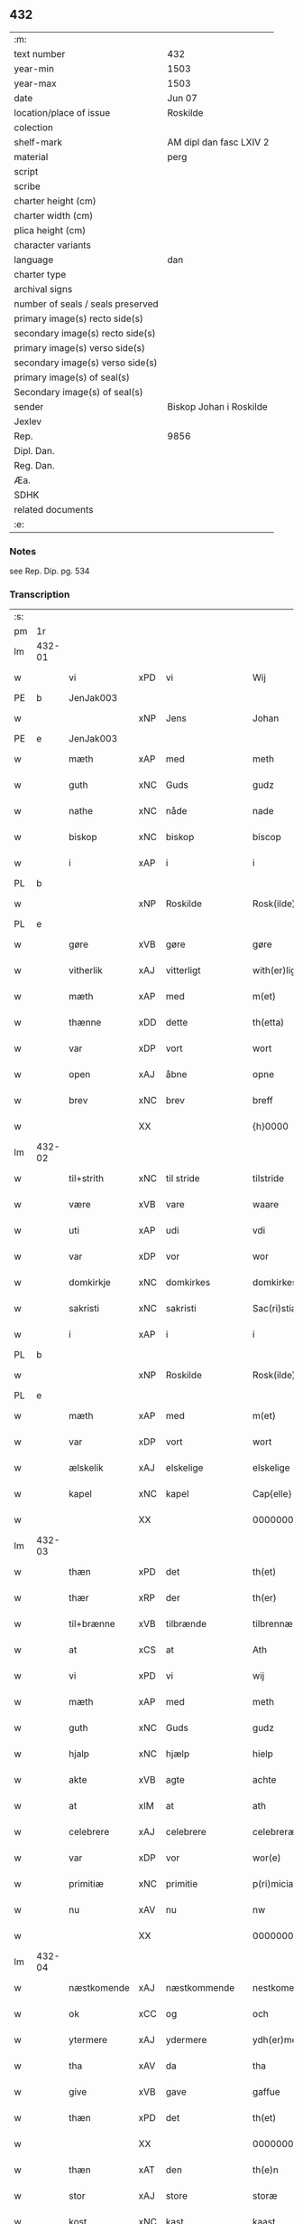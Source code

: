 ** 432

| :m:                               |                         |
| text number                       | 432                     |
| year-min                          | 1503                    |
| year-max                          | 1503                    |
| date                              | Jun 07                  |
| location/place of issue           | Roskilde                |
| colection                         |                         |
| shelf-mark                        | AM dipl dan fasc LXIV 2 |
| material                          | perg                    |
| script                            |                         |
| scribe                            |                         |
| charter height (cm)               |                         |
| charter width (cm)                |                         |
| plica height (cm)                 |                         |
| character variants                |                         |
| language                          | dan                     |
| charter type                      |                         |
| archival signs                    |                         |
| number of seals / seals preserved |                         |
| primary image(s) recto side(s)    |                         |
| secondary image(s) recto side(s)  |                         |
| primary image(s) verso side(s)    |                         |
| secondary image(s) verso side(s)  |                         |
| primary image(s) of seal(s)       |                         |
| Secondary image(s) of seal(s)     |                         |
| sender                            | Biskop Johan i Roskilde |
| Jexlev                            |                         |
| Rep.                              | 9856                    |
| Dipl. Dan.                        |                         |
| Reg. Dan.                         |                         |
| Æa.                               |                         |
| SDHK                              |                         |
| related documents                 |                         |
| :e:                               |                         |

*** Notes
see Rep. Dip. pg. 534


*** Transcription
| :s: |        |             |     |              |   |                                                 |                                                 |   |   |   |   |     |   |   |    |        |
| pm  |     1r |             |     |              |   |                                                 |                                                 |   |   |   |   |     |   |   |    |        |
| lm  | 432-01 |             |     |              |   |                                                 |                                                 |   |   |   |   |     |   |   |    |        |
| w   |        | vi          | xPD | vi           |   | Wij                                             | Wij                                             |   |   |   |   | dan |   |   |    | 432-01 |
| PE  |      b | JenJak003   |     |              |   |                                                 |                                                 |   |   |   |   |     |   |   |    |        |
| w   |        |             | xNP | Jens         |   | Johan                                           | Johan                                           |   |   |   |   | dan |   |   |    | 432-01 |
| PE  |      e | JenJak003   |     |              |   |                                                 |                                                 |   |   |   |   |     |   |   |    |        |
| w   |        | mæth        | xAP | med          |   | meth                                            | meth                                            |   |   |   |   | dan |   |   |    | 432-01 |
| w   |        | guth        | xNC | Guds         |   | gudz                                            | gudz                                            |   |   |   |   | dan |   |   |    | 432-01 |
| w   |        | nathe       | xNC | nåde         |   | nade                                            | nade                                            |   |   |   |   | dan |   |   |    | 432-01 |
| w   |        | biskop      | xNC | biskop       |   | biscop                                          | bıſcop                                          |   |   |   |   | dan |   |   |    | 432-01 |
| w   |        | i           | xAP | i            |   | i                                               | ı                                               |   |   |   |   | dan |   |   |    | 432-01 |
| PL  |      b |             |     |              |   |                                                 |                                                 |   |   |   |   |     |   |   |    |        |
| w   |        |             | xNP | Roskilde     |   | Rosk(ilde)                                      | Roſkꝭͤ                                           |   |   |   |   | dan |   |   |    | 432-01 |
| PL  |      e |             |     |              |   |                                                 |                                                 |   |   |   |   |     |   |   |    |        |
| w   |        | gøre        | xVB | gøre         |   | gøre                                            | gøꝛe                                            |   |   |   |   | dan |   |   |    | 432-01 |
| w   |        | vitherlik   | xAJ | vitterligt   |   | with(er)ligt                                    | withlıgt                                       |   |   |   |   | dan |   |   |    | 432-01 |
| w   |        | mæth        | xAP | med          |   | m(et)                                           | mꝫ                                              |   |   |   |   | dan |   |   |    | 432-01 |
| w   |        | thænne      | xDD | dette        |   | th(etta)                                        | thꝫᷓ                                             |   |   |   |   | dan |   |   |    | 432-01 |
| w   |        | var         | xDP | vort         |   | wort                                            | woꝛt                                            |   |   |   |   | dan |   |   |    | 432-01 |
| w   |        | open        | xAJ | åbne         |   | opne                                            | opne                                            |   |   |   |   | dan |   |   |    | 432-01 |
| w   |        | brev        | xNC | brev         |   | breff                                           | bꝛeff                                           |   |   |   |   | dan |   |   |    | 432-01 |
| w   |        |             | XX  |              |   | {h}0000                                         | {h}0000                                         |   |   |   |   | dan |   |   |    | 432-01 |
| lm  | 432-02 |             |     |              |   |                                                 |                                                 |   |   |   |   |     |   |   |    |        |
| w   |        | til+strith  | xNC | til stride    |   | tilstride                                       | tılſtride                                       |   |   |   |   | dan |   |   |    | 432-02 |
| w   |        | være        | xVB | vare         |   | waare                                           | waaꝛe                                           |   |   |   |   | dan |   |   |    | 432-02 |
| w   |        | uti         | xAP | udi          |   | vdi                                             | vdi                                             |   |   |   |   | dan |   |   |    | 432-02 |
| w   |        | var         | xDP | vor          |   | wor                                             | woꝛ                                             |   |   |   |   | dan |   |   |    | 432-02 |
| w   |        | domkirkje   | xNC | domkirkes    |   | domkirkes                                       | domkiꝛke                                       |   |   |   |   | dan |   |   |    | 432-02 |
| w   |        | sakristi    | xNC | sakristi     |   | Sac(ri)stia                                     | Sacſtia                                        |   |   |   |   | dan |   |   |    | 432-02 |
| w   |        | i           | xAP | i            |   | i                                               | ı                                               |   |   |   |   | dan |   |   |    | 432-02 |
| PL  |      b |             |     |              |   |                                                 |                                                 |   |   |   |   |     |   |   |    |        |
| w   |        |             | xNP | Roskilde     |   | Rosk(ilde)                                      | Roſkꝭͤ                                           |   |   |   |   | dan |   |   |    | 432-02 |
| PL  |      e |             |     |              |   |                                                 |                                                 |   |   |   |   |     |   |   |    |        |
| w   |        | mæth        | xAP | med          |   | m(et)                                           | mꝫ                                              |   |   |   |   | dan |   |   |    | 432-02 |
| w   |        | var         | xDP | vort         |   | wort                                            | woꝛt                                            |   |   |   |   | dan |   |   |    | 432-02 |
| w   |        | ælskelik    | xAJ | elskelige    |   | elskelige                                       | elſkelıge                                       |   |   |   |   | dan |   |   |    | 432-02 |
| w   |        | kapel       | xNC | kapel        |   | Cap{elle}                                       | Cap{elle}                                       |   |   |   |   | dan |   |   |    | 432-02 |
| w   |        |             | XX  |              |   | 00000000000000000                               | 00000000000000000                               |   |   |   |   | dan |   |   |    | 432-02 |
| lm  | 432-03 |             |     |              |   |                                                 |                                                 |   |   |   |   |     |   |   |    |        |
| w   |        | thæn        | xPD | det          |   | th(et)                                          | thꝫ                                             |   |   |   |   | dan |   |   |    | 432-03 |
| w   |        | thær        | xRP | der          |   | th(er)                                          | th                                             |   |   |   |   | dan |   |   |    | 432-03 |
| w   |        | til+brænne  | xVB | tilbrænde    |   | tilbrennæ                                       | tilbꝛennæ                                       |   |   |   |   | dan |   |   |    | 432-03 |
| w   |        | at          | xCS | at           |   | Ath                                             | Ath                                             |   |   |   |   | dan |   |   |    | 432-03 |
| w   |        | vi          | xPD | vi           |   | wij                                             | wij                                             |   |   |   |   | dan |   |   |    | 432-03 |
| w   |        | mæth        | xAP | med          |   | meth                                            | meth                                            |   |   |   |   | dan |   |   |    | 432-03 |
| w   |        | guth        | xNC | Guds         |   | gudz                                            | gudz                                            |   |   |   |   | dan |   |   | =  | 432-03 |
| w   |        | hjalp       | xNC | hjælp        |   | hielp                                           | hıelp                                           |   |   |   |   | dan |   |   | == | 432-03 |
| w   |        | akte        | xVB | agte         |   | achte                                           | achte                                           |   |   |   |   | dan |   |   |    | 432-03 |
| w   |        | at          | xIM | at           |   | ath                                             | ath                                             |   |   |   |   | dan |   |   |    | 432-03 |
| w   |        | celebrere   | xAJ | celebrere    |   | celebreræ                                       | celebꝛeꝛæ                                       |   |   |   |   | dan |   |   |    | 432-03 |
| w   |        | var         | xDP | vor          |   | wor(e)                                          | wor                                            |   |   |   |   | dan |   |   |    | 432-03 |
| w   |        | primitiæ    | xNC | primitie     |   | p(ri)micias                                     | pͥmıcias                                         |   |   |   |   | lat |   |   |    | 432-03 |
| w   |        | nu          | xAV | nu           |   | nw                                              | nw                                              |   |   |   |   | dan |   |   |    | 432-03 |
| w   |        |             | XX  |              |   | 000000000                                       | 000000000                                       |   |   |   |   | dan |   |   |    | 432-03 |
| lm  | 432-04 |             |     |              |   |                                                 |                                                 |   |   |   |   |     |   |   |    |        |
| w   |        | næstkomende | xAJ | næstkommende |   | nestkomend(e)                                   | neſtkomen                                      |   |   |   |   | dan |   |   |    | 432-04 |
| w   |        | ok          | xCC | og           |   | och                                             | och                                             |   |   |   |   | dan |   |   |    | 432-04 |
| w   |        | ytermere    | xAJ | ydermere     |   | ydh(er)mere                                     | ydhmeꝛe                                        |   |   |   |   | dan |   |   |    | 432-04 |
| w   |        | tha         | xAV | da           |   | tha                                             | tha                                             |   |   |   |   | dan |   |   |    | 432-04 |
| w   |        | give        | xVB | gave         |   | gaffue                                          | gaffue                                          |   |   |   |   | dan |   |   |    | 432-04 |
| w   |        | thæn        | xPD | det          |   | th(et)                                          | thꝫ                                             |   |   |   |   | dan |   |   |    | 432-04 |
| w   |        |             | XX  |              |   | 0000000                                         | 0000000                                         |   |   |   |   | dan |   |   |    | 432-04 |
| w   |        | thæn        | xAT | den          |   | th(e)n                                          | thn̅                                             |   |   |   |   | dan |   |   |    | 432-04 |
| w   |        | stor        | xAJ | store        |   | storæ                                           | ſtoꝛæ                                           |   |   |   |   | dan |   |   |    | 432-04 |
| w   |        | kost        | xNC | kast         |   | kaast                                           | kaaſt                                           |   |   |   |   | dan |   |   |    | 432-04 |
| w   |        | tæring      | xNC | tæring       |   | taringh                                         | taꝛıngh                                         |   |   |   |   | dan |   |   |    | 432-04 |
| w   |        | ok          | xCC | og           |   | {och}                                           | {och}                                           |   |   |   |   | dan |   |   |    | 432-04 |
| w   |        |             | XX  |              |   | 00000000000                                     | 00000000000                                     |   |   |   |   | dan |   |   |    | 432-04 |
| lm  | 432-05 |             |     |              |   |                                                 |                                                 |   |   |   |   |     |   |   |    |        |
| w   |        | vi          | xPD | vi           |   | wij                                             | wij                                             |   |   |   |   | dan |   |   |    | 432-05 |
| w   |        | hær         | xAV | her          |   | h(er)                                           | h                                              |   |   |   |   | dan |   |   |    | 432-05 |
| w   |        | til         | xAV | til          |   | til                                             | til                                             |   |   |   |   | dan |   |   |    | 432-05 |
| w   |        | gøre        | xVB | gjort        |   | giordt                                          | gıoꝛdt                                          |   |   |   |   | dan |   |   |    | 432-05 |
| w   |        | have        | xVB | have         |   | haffue                                          | haffue                                          |   |   |   |   | dan |   |   |    | 432-05 |
| w   |        | uti         | xAP | udi          |   | vdi                                             | vdı                                             |   |   |   |   | dan |   |   |    | 432-05 |
| w   |        | rike        | xNC | rigets       |   | Righids                                         | Rıghıds                                         |   |   |   |   | dan |   |   |    | 432-05 |
| w   |        | thjaneste   | xNC | tjeneste     |   | thiæneste                                       | thıæneſte                                       |   |   |   |   | dan |   |   |    | 432-05 |
| w   |        |             | XX  |              |   | 000000                                          | 000000                                          |   |   |   |   | dan |   |   |    | 432-05 |
| w   |        | mikel       | xAJ | meget        |   | møget                                           | møget                                           |   |   |   |   | dan |   |   |    | 432-05 |
| w   |        | folk        | xNC | folk         |   | folk                                            | folk                                            |   |   |   |   | dan |   |   |    | 432-05 |
| w   |        | ut          | xAV | ud           |   | vd                                              | vd                                              |   |   |   |   | dan |   |   | =  | 432-05 |
| w   |        | at          | xIM | at           |   | ath                                             | ath                                             |   |   |   |   | dan |   |   | == | 432-05 |
| w   |        | gøre        | xVB | gøre         |   | gøre                                            | gøꝛe                                            |   |   |   |   | dan |   |   | == | 432-05 |
| w   |        | bathe       | xAV | både         |   | bode                                            | bode                                            |   |   |   |   | dan |   |   |    | 432-05 |
| w   |        | til         | xAP | til          |   | til                                             | til                                             |   |   |   |   | dan |   |   |    | 432-05 |
| w   |        | skip        | xNC | skibs        |   | {skiips}                                        | {ſkiips}                                        |   |   |   |   | dan |   |   |    | 432-05 |
| lm  | 432-06 |             |     |              |   |                                                 |                                                 |   |   |   |   |     |   |   |    |        |
| w   |        | ok          | xCC | og           |   | och                                             | och                                             |   |   |   |   | dan |   |   |    | 432-06 |
| w   |        | til         | xAP | til          |   | til                                             | til                                             |   |   |   |   | dan |   |   |    | 432-06 |
| w   |        | hæst        | xNC | hest         |   | hest                                            | heſt                                            |   |   |   |   | dan |   |   |    | 432-06 |
| w   |        | til         | xAP | til          |   | til                                             | til                                             |   |   |   |   | dan |   |   |    | 432-06 |
| PL  |      b |             |     |              |   |                                                 |                                                 |   |   |   |   |     |   |   |    |        |
| w   |        |             | xNP | Sverige      |   | swe(ri)ge                                       | ſwege                                          |   |   |   |   | dan |   |   |    | 432-06 |
| PL  |      e |             |     |              |   |                                                 |                                                 |   |   |   |   |     |   |   |    |        |
| w   |        | ok          | xCC | og           |   | och                                             | och                                             |   |   |   |   | dan |   |   |    | 432-06 |
| PL  |      b |             |     |              |   |                                                 |                                                 |   |   |   |   |     |   |   |    |        |
| w   |        |             | xNP | Norge        |   | norge                                           | noꝛge                                           |   |   |   |   | dan |   |   |    | 432-06 |
| PL  |      e |             |     |              |   |                                                 |                                                 |   |   |   |   |     |   |   |    |        |
| w   |        | fran        | xAP | fra          |   | fra                                             | fꝛa                                             |   |   |   |   | dan |   |   |    | 432-06 |
| w   |        | thæn        | xAT | den          |   | th(e)n                                          | thn̅                                             |   |   |   |   | dan |   |   |    | 432-06 |
| w   |        |             | XX  |              |   | 0000000                                         | 0000000                                         |   |   |   |   | dan |   |   |    | 432-06 |
| w   |        |             | XX  |              |   | 000000                                          | 000000                                          |   |   |   |   | dan |   |   |    | 432-06 |
| w   |        | vi          | xPD | vi           |   | wij                                             | wij                                             |   |   |   |   | dan |   |   |    | 432-06 |
| w   |        | blive       | xVB | bleve        |   | bleffue                                         | bleffue                                         |   |   |   |   | dan |   |   |    | 432-06 |
| w   |        | utkoren     | xAJ | udkåret      |   | vdhkaa(re)th                                    | vdhkaath                                       |   |   |   |   | dan |   |   |    | 432-06 |
| w   |        | til         | xAP | til          |   | til                                             | tıl                                             |   |   |   |   | dan |   |   |    | 432-06 |
| w   |        | biskop      | xNC | biskop       |   | biscop                                          | bıſcop                                          |   |   |   |   | dan |   |   |    | 432-06 |
| w   |        | at          | xIM | at           |   | ath                                             | ath                                             |   |   |   |   | dan |   |   |    | 432-06 |
| lm  | 432-07 |             |     |              |   |                                                 |                                                 |   |   |   |   |     |   |   |    |        |
| w   |        | være        | xVB | være         |   | wære                                            | wæꝛe                                            |   |   |   |   | dan |   |   |    | 432-07 |
| w   |        | hær         | xAV | her          |   | h(er)                                           | h                                              |   |   |   |   | dan |   |   |    | 432-07 |
| w   |        | i           | xAP | i            |   | i                                               | ı                                               |   |   |   |   | dan |   |   |    | 432-07 |
| w   |        |             | xNP | Roskilde     |   | Rosk(ilde)                                      | Roſkꝭͤ                                           |   |   |   |   | dan |   |   |    | 432-07 |
| w   |        | ok          | xCC | og           |   | och                                             | och                                             |   |   |   |   | dan |   |   |    | 432-07 |
| w   |        | intil       | xAP | indtil       |   | jndtill                                         | ȷndtıll                                         |   |   |   |   | dan |   |   |    | 432-07 |
| w   |        | thænne      | xDD | denne        |   | th(e)n(ne)                                      | thn̅ͤ                                             |   |   |   |   | dan |   |   |    | 432-07 |
| w   |        | dagh        | xNC | dag          |   | dagh                                            | dagh                                            |   |   |   |   | dan |   |   |    | 432-07 |
| w   |        | ok          | xCC | og           |   | och                                             | och                                             |   |   |   |   | dan |   |   |    | 432-07 |
| w   |        |             | XX  |              |   | 00000000000                                     | 00000000000                                     |   |   |   |   | dan |   |   |    | 432-07 |
| w   |        | vi          | xPD | vi           |   | wij                                             | wij                                             |   |   |   |   | dan |   |   |    | 432-07 |
| w   |        | uti         | xAP | udi          |   | vdi                                             | vdi                                             |   |   |   |   | dan |   |   |    | 432-07 |
| w   |        | var         | xDP | vor          |   | wor                                             | woꝛ                                             |   |   |   |   | dan |   |   |    | 432-07 |
| w   |        | eghen       | xAJ | egen         |   | eyen                                            | eye                                            |   |   |   |   | dan |   |   |    | 432-07 |
| w   |        | persone     | xNC | person       |   | p(er)sonæ                                       | p̲ſonæ                                           |   |   |   |   | dan |   |   |    | 432-07 |
| w   |        | nu          | xAV | nu           |   | nw                                              | nw                                              |   |   |   |   | dan |   |   |    | 432-07 |
| w   |        | en          | xNA | et           |   | eet                                             | eet                                             |   |   |   |   | dan |   |   |    | 432-07 |
| w   |        | ar          | xNC | år           |   | aar                                             | aaꝛ                                             |   |   |   |   | dan |   |   |    | 432-07 |
| lm  | 432-08 |             |     |              |   |                                                 |                                                 |   |   |   |   |     |   |   |    |        |
| w   |        | sithen      | xAV | siden        |   | sidh(e)n                                        | ſıdhn̅                                           |   |   |   |   | dan |   |   |    | 432-08 |
| w   |        | være        | xVB | vare         |   | wore                                            | woꝛe                                            |   |   |   |   | dan |   |   |    | 432-08 |
| w   |        | til         | xAP | til          |   | til                                             | tıl                                             |   |   |   |   | dan |   |   |    | 432-08 |
| w   |        | skip        | xNC | skibs        |   | skiips                                          | ſkiips                                          |   |   |   |   | dan |   |   |    | 432-08 |
| w   |        | i           | xAP | i            |   | i                                               | ı                                               |   |   |   |   | dan |   |   |    | 432-08 |
| PL  |      b |             |     |              |   |                                                 |                                                 |   |   |   |   |     |   |   |    |        |
| w   |        |             | xNP | Norge        |   | norge                                           | noꝛge                                           |   |   |   |   | dan |   |   |    | 432-08 |
| PL  |      e |             |     |              |   |                                                 |                                                 |   |   |   |   |     |   |   |    |        |
| w   |        | uti         | xAP | udi          |   | vdi                                             | vdi                                             |   |   |   |   | dan |   |   |    | 432-08 |
| w   |        | var         | xDP | vor          |   | wor                                             | woꝛ                                             |   |   |   |   | dan |   |   |    | 432-08 |
| w   |        | kær         | xAJ | kæreste      |   | kær(iste)                                       | kæꝛꝭͭͤ                                            |   |   |   |   | dan |   |   |    | 432-08 |
| w   |        |             | XX  |              |   | 00000000000                                     | 00000000000                                     |   |   |   |   | dan |   |   |    | 432-08 |
| w   |        | kunung      | xNC | konge        |   | koni(n)g                                        | konı̅g                                           |   |   |   |   | dan |   |   |    | 432-08 |
| PE  |      b | RexHan001   |     |              |   |                                                 |                                                 |   |   |   |   |     |   |   |    |        |
| w   |        | hanse       | xNC | Hans         |   | hansses                                         | hanſſes                                         |   |   |   |   | dan |   |   |    | 432-08 |
| PE  |      e | RexHan001   |     |              |   |                                                 |                                                 |   |   |   |   |     |   |   |    |        |
| w   |        | ok          | xCC | og           |   | och                                             | och                                             |   |   |   |   | dan |   |   |    | 432-08 |
| w   |        | rike        | xNC | rigenes      |   | Rigenes                                         | Rıgenes                                         |   |   |   |   | dan |   |   |    | 432-08 |
| lm  | 432-09 |             |     |              |   |                                                 |                                                 |   |   |   |   |     |   |   |    |        |
| w   |        | mærkelik    | xAJ | mærkelige    |   | merckelighe                                     | meꝛckelıghe                                     |   |   |   |   | dan |   |   |    | 432-09 |
| w   |        | ærende      | xNC | ærinde       |   | ærinde                                          | æꝛınde                                          |   |   |   |   | dan |   |   |    | 432-09 |
| w   |        | ok          | xCC | og           |   | och                                             | och                                             |   |   |   |   | dan |   |   |    | 432-09 |
| w   |        | thjaneste   | xNC | tjeneste     |   | thiæniste                                       | thıænıſte                                       |   |   |   |   | dan |   |   |    | 432-09 |
| w   |        | thæn        | xAT | den          |   | Th(e)n                                          | Thn̅                                             |   |   |   |   | dan |   |   |    | 432-09 |
| w   |        | tith        | xNC | tid          |   | thiid                                           | thiid                                           |   |   |   |   | dan |   |   |    | 432-09 |
| w   |        | noker       | xPD | nogle        |   | nogre                                           | nogꝛe                                           |   |   |   |   | dan |   |   |    | 432-09 |
| w   |        |             | XX  |              |   | 0000000                                         | 0000000                                         |   |   |   |   | dan |   |   |    | 432-09 |
| w   |        | rike        | xNC | riges        |   | Ri{ghe}s                                        | Rı{ghe}                                        |   |   |   |   | dan |   |   |    | 432-09 |
| w   |        | inbygjere   | xNC | indbyggere   |   | jndbyggeræ                                      | ȷndbyggeꝛæ                                      |   |   |   |   | dan |   |   |    | 432-09 |
| w   |        | gøre        | xVB | gjorde       |   | giorde                                          | gıoꝛde                                          |   |   |   |   | dan |   |   |    | 432-09 |
| lm  | 432-10 |             |     |              |   |                                                 |                                                 |   |   |   |   |     |   |   |    |        |
| w   |        | stor        | xAJ | stor         |   | stoer                                           | ſtoeꝛ                                           |   |   |   |   | dan |   |   |    | 432-10 |
| w   |        | ok          | xCC | og           |   | och                                             | och                                             |   |   |   |   | dan |   |   |    | 432-10 |
| w   |        | mærkelik    | xAJ | mærkelig     |   | mercheligh                                      | meꝛchelıgh                                      |   |   |   |   | dan |   |   |    | 432-10 |
| w   |        | upresning   | xNC | oprejsning   |   | opreysni(n)g                                    | opreyſnı̅g                                       |   |   |   |   | dan |   |   |    | 432-10 |
| w   |        | amot       | xAV | imod         |   | emoedh                                          | emoedh                                          |   |   |   |   | dan |   |   |    | 432-10 |
| w   |        | forskreven  | xAJ | forskrevne   |   | for(screff{ne)}                                 | foꝛꝭ{ᷠͤ}                                          |   |   |   |   | dan |   |   |    | 432-10 |
| w   |        |             | XX  |              |   | 00000                                           | 00000                                           |   |   |   |   | dan |   |   |    | 432-10 |
| w   |        |             | XX  |              |   | 0000{dige}                                      | 0000{dige}                                      |   |   |   |   | dan |   |   |    | 432-10 |
| w   |        | hærre       | xNC | herre        |   | h(er)re                                         | hꝛe                                            |   |   |   |   | dan |   |   |    | 432-10 |
| w   |        | hvilik      | xPD | hvilket      |   | hwilket                                         | hwılket                                         |   |   |   |   | dan |   |   |    | 432-10 |
| w   |        | sum         | xRP | som          |   | som                                             | ſom                                             |   |   |   |   | dan |   |   |    | 432-10 |
| lm  | 432-11 |             |     |              |   |                                                 |                                                 |   |   |   |   |     |   |   |    |        |
| w   |        | kome        | xVB | kom          |   | kom                                             | kom                                             |   |   |   |   | dan |   |   |    | 432-11 |
| w   |        | vi          | xPD | os           |   | oss                                             | oſſ                                             |   |   |   |   | dan |   |   |    | 432-11 |
| w   |        | ok          | xCC | og           |   | och                                             | och                                             |   |   |   |   | dan |   |   |    | 432-11 |
| w   |        | var         | xDP | vor          |   | wor                                             | woꝛ                                             |   |   |   |   | dan |   |   |    | 432-11 |
| w   |        | kirkje      | xNC | kirke        |   | kircke                                          | kiꝛcke                                          |   |   |   |   | dan |   |   |    | 432-11 |
| w   |        | til         | xAP | til          |   | {til}                                           | {til}                                           |   |   |   |   | dan |   |   |    | 432-11 |
| w   |        | mikel       | xAJ | megen        |   | møgen                                           | møge                                           |   |   |   |   | dan |   |   |    | 432-11 |
| w   |        | ytermere    | xAJ | ydermere     |   | yth(er)me(re)                                   | ythme                                         |   |   |   |   | dan |   |   |    | 432-11 |
| w   |        | kost        | xNC | kost         |   | kaast                                           | kaaſt                                           |   |   |   |   | dan |   |   |    | 432-11 |
| w   |        |             | XX  |              |   | 000000000000000000                              | 000000000000000000                              |   |   |   |   | dan |   |   |    | 432-11 |
| w   |        | vi          | xPD | vi           |   | wij                                             | wij                                             |   |   |   |   | dan |   |   |    | 432-11 |
| w   |        | have        | xVB | havde        |   | haffde                                          | haffde                                          |   |   |   |   | dan |   |   |    | 432-11 |
| w   |        | var         | xDP | vort         |   | {wort}                                          | {woꝛt}                                          |   |   |   |   | dan |   |   |    | 432-11 |
| w   |        |             | XX  |              |   | 00000000                                        | 00000000                                        |   |   |   |   | dan |   |   |    | 432-11 |
| lm  | 432-12 |             |     |              |   |                                                 |                                                 |   |   |   |   |     |   |   |    |        |
| w   |        | eneste      | xAJ | eneste       |   | enistæ                                          | eniſtæ                                          |   |   |   |   | dan |   |   |    | 432-12 |
| w   |        | utgøre      | xVB | udgjort      |   | vdhgiordh                                       | vdhgıoꝛdh                                       |   |   |   |   | dan |   |   |    | 432-12 |
| w   |        | ok          | xCC | og           |   | och                                             | och                                             |   |   |   |   | dan |   |   |    | 432-12 |
| w   |        | bekære      | xVB | bekærede     |   | bekær(e)de                                      | bekæꝛde                                        |   |   |   |   | dan |   |   |    | 432-12 |
| w   |        | vi          | xPD | vi           |   | wij                                             | wij                                             |   |   |   |   | dan |   |   |    | 432-12 |
| w   |        | vi          | xPD | os           |   | oss                                             | oſſ                                             |   |   |   |   | dan |   |   |    | 432-12 |
| w   |        | for         | xAP | for          |   | fo(r)                                           | fo                                             |   |   |   |   | dan |   |   |    | 432-12 |
| w   |        | svadan      | xAV | sådan        |   | swodan                                          | ſwodan                                          |   |   |   |   | dan |   |   |    | 432-12 |
| w   |        |             | XX  |              |   | 00000000000000000000000000000000000000000000000 | 00000000000000000000000000000000000000000000000 |   |   |   |   | dan |   |   |    | 432-12 |
| lm  | 432-13 |             |     |              |   |                                                 |                                                 |   |   |   |   |     |   |   |    |        |
| w   |        | sum         | xRP | som          |   | som                                             | ſom                                             |   |   |   |   | dan |   |   |    | 432-13 |
| w   |        | vi          | xPD | vi           |   | wij                                             | wij                                             |   |   |   |   | dan |   |   |    | 432-13 |
| w   |        | vi          | xPD | os           |   | oss                                             | oſſ                                             |   |   |   |   | dan |   |   |    | 432-13 |
| w   |        | hær         | xAV | her          |   | h(er)                                           | h                                              |   |   |   |   | dan |   |   |    | 432-13 |
| w   |        | til         | xAV | til          |   | til                                             | tıl                                             |   |   |   |   | dan |   |   |    | 432-13 |
| w   |        | gøre        | xVB | gjort        |   | giordt                                          | gıoꝛdt                                          |   |   |   |   | dan |   |   |    | 432-13 |
| w   |        | have        | xVB | have         |   | haffue                                          | haffue                                          |   |   |   |   | dan |   |   |    | 432-13 |
| w   |        | ok          | xCC | og           |   | Och                                             | Och                                             |   |   |   |   | dan |   |   |    | 432-13 |
| w   |        | vi          | xPD | vi           |   | wij                                             | wij                                             |   |   |   |   | dan |   |   |    | 432-13 |
| w   |        | uti         | xAP | udi          |   | vdi                                             | vdi                                             |   |   |   |   | dan |   |   |    | 432-13 |
| w   |        |             | XX  |              |   | th0                                             | th0                                             |   |   |   |   | dan |   |   |    | 432-13 |
| w   |        |             | XX  |              |   | 000000000000000000000000000000000000000000      | 000000000000000000000000000000000000000000      |   |   |   |   | dan |   |   |    | 432-13 |
| lm  | 432-14 |             |     |              |   |                                                 |                                                 |   |   |   |   |     |   |   |    |        |
| w   |        | at          | xIM | at           |   | at                                              | at                                              |   |   |   |   | dan |   |   |    | 432-14 |
| w   |        | gøre        | xVB | gøre         |   | gøre                                            | gøꝛe                                            |   |   |   |   | dan |   |   |    | 432-14 |
| w   |        | skule       | xVB | skullende    |   | skulend(e)                                      | ſkulen                                         |   |   |   |   | dan |   |   |    | 432-14 |
| w   |        | thæn        | xPD | de           |   | Th{e}                                           | Th{e}                                           |   |   |   |   | dan |   |   |    | 432-14 |
| w   |        | være        | xVB | vare         |   | waare                                           | waaꝛe                                           |   |   |   |   | dan |   |   |    | 432-14 |
| w   |        | vi          | xPD | vi           |   | wij                                             | wij                                             |   |   |   |   | dan |   |   |    | 432-14 |
| w   |        | sare        | xAJ | såre         |   | sor(e)                                          | ſoꝛ                                            |   |   |   |   | dan |   |   |    | 432-14 |
| w   |        | svadan      | xAJ | sådanne      |   | swodane                                         | ſwodane                                         |   |   |   |   | dan |   |   |    | 432-14 |
| w   |        |             | XX  |              |   | sa000                                           | ſa000                                           |   |   |   |   | dan |   |   |    | 432-14 |
| w   |        |             | XX  |              |   | 00000000000000000000000000000000                | 00000000000000000000000000000000                |   |   |   |   | dan |   |   |    | 432-14 |
| lm  | 432-15 |             |     |              |   |                                                 |                                                 |   |   |   |   |     |   |   |    |        |
| w   |        | begærende   | xAJ | begærende    |   | bege(re)nd(e)                                   | begen                                         |   |   |   |   | dan |   |   |    | 432-15 |
| w   |        | at          | xCS | at           |   | at                                              | at                                              |   |   |   |   | dan |   |   |    | 432-15 |
| w   |        | forskreven  | xAJ | forskrevne   |   | for(screffne)                                   | foꝛꝭᷠͤ                                            |   |   |   |   | dan |   |   |    | 432-15 |
| w   |        | var         | xDP | vort         |   | wort                                            | woꝛt                                            |   |   |   |   | dan |   |   |    | 432-15 |
| w   |        | ælskelik    | xAJ | elskelige    |   | elskelige                                       | elſkelıge                                       |   |   |   |   | dan |   |   |    | 432-15 |
| w   |        | kapitel     | xNC | kapitel      |   | capitell                                        | capıtell                                        |   |   |   |   | dan |   |   |    | 432-15 |
| w   |        | vilje       | xVB | ville        |   | wilde                                           | wilde                                           |   |   |   |   | dan |   |   |    | 432-15 |
| w   |        |             | XX  |              |   | 000000000000000000000000000000000000000000      | 000000000000000000000000000000000000000000      |   |   |   |   | dan |   |   |    | 432-15 |
| lm  | 432-16 |             |     |              |   |                                                 |                                                 |   |   |   |   |     |   |   |    |        |
| w   |        | en          | xAT | en           |   | een                                             | een                                             |   |   |   |   | dan |   |   |    | 432-16 |
| w   |        | kærlik      | xAJ | kærlig       |   | kerligh                                         | keꝛlıgh                                         |   |   |   |   | dan |   |   |    | 432-16 |
| w   |        | hjalp       | xNC | hjælp        |   | hielp                                           | hıelp                                           |   |   |   |   | dan |   |   |    | 432-16 |
| w   |        | af          | xAP | af           |   | aff                                             | aff                                             |   |   |   |   | dan |   |   |    | 432-16 |
| w   |        | var         | xDP | vore         |   | wor(e)                                          | woꝛ                                            |   |   |   |   | dan |   |   |    | 432-16 |
| w   |        | kirkje      | xNC | kirker       |   | kircker                                         | kıꝛckeꝛ                                         |   |   |   |   | dan |   |   |    | 432-16 |
| w   |        | soknepræst  | xNC | sognepræster |   | sognep(re)ster                                  | ſognep̅ſteꝛ                                      |   |   |   |   | dan |   |   |    | 432-16 |
| w   |        | ok          | xCC | og           |   | och                                             | och                                             |   |   |   |   | dan |   |   |    | 432-16 |
| w   |        |             | XX  |              |   | 00000000000000000000000000000000000000000000    | 00000000000000000000000000000000000000000000    |   |   |   |   | dan |   |   |    | 432-16 |
| lm  | 432-17 |             |     |              |   |                                                 |                                                 |   |   |   |   |     |   |   |    |        |
| w   |        | subsidium   | xNC | subsidium    |   | subsidiu(m)                                     | ſubſıdıu̅                                        |   |   |   |   | lat |   |   |    | 432-17 |
| w   |        | sum         | xRP | som          |   | som                                             | ſom                                             |   |   |   |   | dan |   |   |    | 432-17 |
| w   |        | være        | xVB | er           |   | er                                              | eꝛ                                              |   |   |   |   | dan |   |   |    | 432-17 |
| w   |        | atte        | xNA | otte         |   | otte                                            | otte                                            |   |   |   |   | dan |   |   |    | 432-17 |
| w   |        | mark        | xNC | mark         |   | m(a)rck                                         | mᷓꝛck                                            |   |   |   |   | dan |   |   |    | 432-17 |
| w   |        | af          | xAP | af           |   | aff                                             | aff                                             |   |   |   |   | dan |   |   |    | 432-17 |
| w   |        | hvær        | xPD | hver         |   | hw(er)                                          | hw                                             |   |   |   |   | dan |   |   |    | 432-17 |
| w   |        | kirkje      | xNC | kirke        |   | kircke                                          | kiꝛcke                                          |   |   |   |   | dan |   |   |    | 432-17 |
| w   |        | af          | xAP | af           |   | Aff                                             | Aff                                             |   |   |   |   | dan |   |   |    | 432-17 |
| w   |        | hvær        | xPD | hver         |   | hwer                                            | hwer                                            |   |   |   |   | dan |   |   |    | 432-17 |
| w   |        | sokn        | xNC | sogn         |   | {sogn}                                          | {ſogn}                                          |   |   |   |   | dan |   |   |    | 432-17 |
| w   |        |             | XX  |              |   | 0000000000000000000000000000000000000000000000  | 0000000000000000000000000000000000000000000000  |   |   |   |   | dan |   |   |    | 432-17 |
| lm  | 432-18 |             |     |              |   |                                                 |                                                 |   |   |   |   |     |   |   |    |        |
| w   |        | djakn       | xNC | degn         |   | diegn                                           | dıeg                                           |   |   |   |   | dan |   |   |    | 432-18 |
| n   |        | 2           |     | 2            |   | ij                                              | ij                                              |   |   |   |   | dan |   |   |    | 432-18 |
| w   |        | mark        | xNC | mark         |   | m(ar)ck                                         | mck                                            |   |   |   |   | dan |   |   |    | 432-18 |
| w   |        | hvilik      | xPD | hvilket      |   | Huilket                                         | Huılket                                         |   |   |   |   | dan |   |   |    | 432-18 |
| w   |        | forskreven  | xAJ | forskrevne   |   | for(screffne)                                   | foꝛꝭᷠͤ                                            |   |   |   |   | dan |   |   |    | 432-18 |
| w   |        | var         | xDP | vort         |   | wort                                            | woꝛt                                            |   |   |   |   | dan |   |   |    | 432-18 |
| w   |        | ælskelik    | xAJ | elskelige    |   | elskelige                                       | elſkelıge                                       |   |   |   |   | dan |   |   |    | 432-18 |
| w   |        | kapitel     | xNC | kapitel      |   | Capi[tel]                                       | Capi[tel]                                       |   |   |   |   | dan |   |   |    | 432-18 |
| w   |        |             | XX  |              |   | 0000000000000000000000000000000000000000000     | 0000000000000000000000000000000000000000000     |   |   |   |   | dan |   |   |    | 432-18 |
| lm  | 432-19 |             |     |              |   |                                                 |                                                 |   |   |   |   |     |   |   |    |        |
| w   |        | skyld       | xNC | skyld        |   | skyld                                           | ſkyld                                           |   |   |   |   | dan |   |   |    | 432-19 |
| w   |        | nu          | xAV | nu           |   | nw                                              | nw                                              |   |   |   |   | dan |   |   |    | 432-19 |
| w   |        | upa         | xAP | opå         |   | vppaa                                           | vaa                                            |   |   |   |   | dan |   |   |    | 432-19 |
| w   |        | thænne      | xDD | denne        |   | th(e)n(ne)                                      | thn̅ͤ                                             |   |   |   |   | dan |   |   |    | 432-19 |
| w   |        | tith        | xNC | tid          |   | thiid                                           | thiid                                           |   |   |   |   | dan |   |   |    | 432-19 |
| w   |        | fulbyrthe   | xVB | fuldbyrd     |   | fuldburd                                        | fuldbűꝛd                                        |   |   |   |   | dan |   |   |    | 432-19 |
| w   |        | ok          | xCC | og           |   | och                                             | och                                             |   |   |   |   | dan |   |   |    | 432-19 |
| w   |        | samthykje   | xVB | samtykket    |   | samtøcket                                       | ſamtøcket                                       |   |   |   |   | dan |   |   |    | 432-19 |
| w   |        | have        | xVB | har          |   | ha{ffuer}                                       | ha{ffuer}                                       |   |   |   |   | dan |   |   |    | 432-19 |
| w   |        |             | XX  |              |   | 00000000000000000000000000000                   | 00000000000000000000000000000                   |   |   |   |   | dan |   |   |    | 432-19 |
| lm  | 432-20 |             |     |              |   |                                                 |                                                 |   |   |   |   |     |   |   |    |        |
| w   |        | være        | xVB | vor          |   | wo(r)                                           | wo                                             |   |   |   |   | dan |   |   |    | 432-20 |
| w   |        | forfæthrene | xAJ | forfædrene   |   | forfædh(er)ne                                   | foꝛfædhne                                      |   |   |   |   | dan |   |   |    | 432-20 |
| w   |        | hær         | xAV | her          |   | h(er)                                           | h                                              |   |   |   |   | dan |   |   |    | 432-20 |
| w   |        | til         | xAV | til          |   | til                                             | tıl                                             |   |   |   |   | dan |   |   |    | 432-20 |
| w   |        | begære      | xVB | begæret      |   | bege(re)th                                      | begeth                                         |   |   |   |   | dan |   |   |    | 432-20 |
| w   |        | æller       | xCC | eller        |   | ell(e)r                                         | ellꝛ̅                                            |   |   |   |   | dan |   |   |    | 432-20 |
| w   |        | æske        | xVB | æsket        |   | esket                                           | eſket                                           |   |   |   |   | dan |   |   |    | 432-20 |
| w   |        | være        | xVB | var          |   | wor                                             | woꝛ                                             |   |   |   |   | dan |   |   |    | 432-20 |
| w   |        | mæth        | xAP | med          |   | meth                                            | meth                                            |   |   |   |   | dan |   |   |    | 432-20 |
| w   |        | svadan      | xAJ | sådant       |   | swodant                                         | ſwodant                                         |   |   |   |   | dan |   |   |    | 432-20 |
| w   |        | skæl        | xNC | skel         |   | ske[l]                                          | ſke[l]                                          |   |   |   |   | dan |   |   |    | 432-20 |
| w   |        |             | XX  |              |   | 000000000000000000000000                        | 000000000000000000000000                        |   |   |   |   | dan |   |   |    | 432-20 |
| lm  | 432-21 |             |     |              |   |                                                 |                                                 |   |   |   |   |     |   |   |    |        |
| w   |        | vi          | xPD | vi           |   | wij                                             | wij                                             |   |   |   |   | dan |   |   |    | 432-21 |
| w   |        | aldrigh     | xAV | aldrig       |   | aldrig                                          | aldꝛig                                          |   |   |   |   | dan |   |   |    | 432-21 |
| w   |        | uti         | xAP | udi          |   | vdi                                             | vdi                                             |   |   |   |   | dan |   |   |    | 432-21 |
| w   |        | var         | xDP | vor          |   | wor                                             | woꝛ                                             |   |   |   |   | dan |   |   |    | 432-21 |
| w   |        | liv         | xNC | livs         |   | liiffs                                          | liiffs                                          |   |   |   |   | dan |   |   |    | 432-21 |
| w   |        | tith        | xNC | tid          |   | thiid                                           | thiid                                           |   |   |   |   | dan |   |   |    | 432-21 |
| w   |        | noker       | xPD | nogen        |   | nogen                                           | nogen                                           |   |   |   |   | dan |   |   |    | 432-21 |
| w   |        | tith        | xNC | tid          |   | thiid                                           | thiid                                           |   |   |   |   | dan |   |   |    | 432-21 |
| w   |        | hær         | xAV | her          |   | h(er)                                           | h                                              |   |   |   |   | dan |   |   |    | 432-21 |
| w   |        | æfter       | xAV | efter        |   | effth(er)                                       | effth                                          |   |   |   |   | dan |   |   |    | 432-21 |
| w   |        | skule       | xVB | skulle       |   | skule                                           | ſkule                                           |   |   |   |   | dan |   |   |    | 432-21 |
| w   |        |             | XX  |              |   | bege00                                          | bege00                                          |   |   |   |   | dan |   |   |    | 432-21 |
| w   |        |             | XX  |              |   | 00000000000000000000000000000000                | 00000000000000000000000000000000                |   |   |   |   | dan |   |   |    | 432-21 |
| lm  | 432-22 |             |     |              |   |                                                 |                                                 |   |   |   |   |     |   |   |    |        |
| w   |        | ok          | xCC | og           |   | och                                             | och                                             |   |   |   |   | dan |   |   |    | 432-22 |
| w   |        | uti         | xAP | udi          |   | vdi                                             | vdi                                             |   |   |   |   | dan |   |   |    | 432-22 |
| w   |        | thri        | xNA | tre          |   | try                                             | try                                             |   |   |   |   | dan |   |   |    | 432-22 |
| w   |        | samfald     | xAJ | samfolde     |   | samfolde                                        | ſamfolde                                        |   |   |   |   | dan |   |   |    | 432-22 |
| w   |        | næst        | xAJ | næste        |   | neste                                           | neſte                                           |   |   |   |   | dan |   |   |    | 432-22 |
| w   |        | tilkomende  | xAJ | tilkommende  |   | tilkomend(e)                                    | tılkomen                                       |   |   |   |   | dan |   |   |    | 432-22 |
| w   |        | ar          | xNC | år           |   | aar                                             | aaꝛ                                             |   |   |   |   | dan |   |   |    | 432-22 |
| w   |        | hær         | xAV | her          |   | h(er)                                           | h                                              |   |   |   |   | dan |   |   |    | 432-22 |
| w   |        | æfter       | xAV | efter        |   | effth(e)r                                       | effthꝛ̅                                          |   |   |   |   | dan |   |   |    | 432-22 |
| w   |        | æj          | xAV | ej           |   | ey                                              | ey                                              |   |   |   |   | dan |   |   |    | 432-22 |
| w   |        | skule       | xVB | skulle       |   | skulde                                          | ſkulde                                          |   |   |   |   | dan |   |   |    | 432-22 |
| w   |        |             | XX  |              |   | 000000000000000000000000000000000000000         | 000000000000000000000000000000000000000         |   |   |   |   | dan |   |   |    | 432-22 |
| lm  | 432-23 |             |     |              |   |                                                 |                                                 |   |   |   |   |     |   |   |    |        |
| w   |        | æller       | xCC | eller        |   | ell(er)                                         | ell                                            |   |   |   |   | dan |   |   |    | 432-23 |
| w   |        | hjalp       | xNC | hjælp        |   | hielp                                           | hıelp                                           |   |   |   |   | dan |   |   |    | 432-23 |
| w   |        | af          | xAP | af           |   | aff                                             | aff                                             |   |   |   |   | dan |   |   |    | 432-23 |
| w   |        | noker       | xPD | nogle        |   | nogre                                           | nogꝛe                                           |   |   |   |   | dan |   |   |    | 432-23 |
| w   |        | var         | xDP | vore         |   | wore                                            | woꝛe                                            |   |   |   |   | dan |   |   |    | 432-23 |
| w   |        | kirkje      | xNC | kirker       |   | kircker                                         | kiꝛckeꝛ                                         |   |   |   |   | dan |   |   |    | 432-23 |
| w   |        | soknepræst  | xNC | sognepræster |   | sognep(re)ster                                  | ſognep̅ſteꝛ                                      |   |   |   |   | dan |   |   |    | 432-23 |
| w   |        | æller       | xCC | eller        |   | ell(er)                                         | ell                                            |   |   |   |   | dan |   |   |    | 432-23 |
| w   |        | djakn       | xNC | degne        |   | diegne                                          | dıegne                                          |   |   |   |   | dan |   |   |    | 432-23 |
| w   |        | thænne      | xDD | disse        |   | Tesse                                           | Teſſe                                           |   |   |   |   | dan |   |   |    | 432-23 |
| w   |        |             | XX  |              |   | 00000000000000000000000000000000000000h         | 00000000000000000000000000000000000000h         |   |   |   |   | dan |   |   |    | 432-23 |
| w   |        | artikel     | xNC | artikle      |   | articlæ                                         | aꝛticlæ                                         |   |   |   |   | dan |   |   |    | 432-23 |
| lm  | 432-24 |             |     |              |   |                                                 |                                                 |   |   |   |   |     |   |   |    |        |
| w   |        | hvær        | xPD | hver         |   | hwer                                            | hweꝛ                                            |   |   |   |   | dan |   |   |    | 432-24 |
| w   |        | vither      | xAP | ved          |   | wedh                                            | wedh                                            |   |   |   |   | dan |   |   |    | 432-24 |
| w   |        | sik         | xPD | sig          |   | segh                                            | ſegh                                            |   |   |   |   | dan |   |   |    | 432-24 |
| w   |        | beplikte    | xVB | bepligte     |   | beplichte                                       | beplıchte                                       |   |   |   |   | dan |   |   |    | 432-24 |
| w   |        | vi          | xPD | vi           |   | wij                                             | wij                                             |   |   |   |   | dan |   |   |    | 432-24 |
| w   |        | vi          | xPD | os           |   | oss                                             | oſſ                                             |   |   |   |   | dan |   |   |    | 432-24 |
| w   |        | mæth        | xAP | med          |   | m(et)                                           | mꝫ                                              |   |   |   |   | dan |   |   |    | 432-24 |
| w   |        | thænne      | xDD | dette        |   | th(ette)                                        | thꝫͤ                                             |   |   |   |   | dan |   |   |    | 432-24 |
| w   |        | var         | xDP | vort         |   | wort                                            | woꝛt                                            |   |   |   |   | dan |   |   |    | 432-24 |
| w   |        | open        | xAJ | åbne         |   | opne                                            | opne                                            |   |   |   |   | dan |   |   |    | 432-24 |
| w   |        | brev        | xNC | brev         |   | b(re)ff                                         | bff                                            |   |   |   |   | dan |   |   |    | 432-24 |
| w   |        | at          | xIM | at           |   | at                                              | at                                              |   |   |   |   | dan |   |   | =  | 432-24 |
| w   |        | halde       | xVB | holde        |   | holde                                           | holde                                           |   |   |   |   | dan |   |   | == | 432-24 |
| w   |        |             | XX  |              |   | 00000000000000000000                            | 00000000000000000000                            |   |   |   |   | dan |   |   |    | 432-24 |
| w   |        | mate        | xNC | måde         |   | mode                                            | mode                                            |   |   |   |   | dan |   |   |    | 432-24 |
| w   |        | sum         | xCS | som          |   | som                                             | ſo                                             |   |   |   |   | dan |   |   |    | 432-24 |
| lm  | 432-25 |             |     |              |   |                                                 |                                                 |   |   |   |   |     |   |   |    |        |
| w   |        | foreskreven | xAJ | foreskrevet  |   | fo(re)screffuit                                 | foſcꝛeffuıt                                    |   |   |   |   | dan |   |   |    | 432-25 |
| w   |        | sta         | xVB | står         |   | staar                                           | ſtaaꝛ                                           |   |   |   |   | dan |   |   |    | 432-25 |
| w   |        |             |     |              |   | Jn                                              | Jn                                              |   |   |   |   | lat |   |   |    | 432-25 |
| w   |        |             |     |              |   | c(uius)                                         | c                                              |   |   |   |   | lat |   |   |    | 432-25 |
| w   |        |             |     |              |   | r(e)i                                           | ꝛı                                             |   |   |   |   | lat |   |   |    | 432-25 |
| w   |        |             |     |              |   | testi(m)oniu(m)                                 | teſtı̅onıu̅                                       |   |   |   |   | lat |   |   |    | 432-25 |
| w   |        |             |     |              |   | Secretu(m)                                      | ecꝛetu̅                                         |   |   |   |   | lat |   |   |    | 432-25 |
| w   |        |             |     |              |   | nostru(m)                                       | noſtꝛu̅                                          |   |   |   |   | lat |   |   |    | 432-25 |
| w   |        |             |     |              |   | presentibus                                     | pꝛeſentıbus                                     |   |   |   |   | lat |   |   |    | 432-25 |
| w   |        |             |     |              |   | est                                             | eſt                                             |   |   |   |   | lat |   |   |    | 432-25 |
| w   |        |             |     |              |   | 000000000000                                    | 000000000000                                    |   |   |   |   | lat |   |   |    | 432-25 |
| w   |        |             |     |              |   | dat(um)                                         | datꝭ                                            |   |   |   |   | lat |   |   |    | 432-25 |
| lm  | 432-26 |             |     |              |   |                                                 |                                                 |   |   |   |   |     |   |   |    |        |
| PL  |      b |             |     |              |   |                                                 |                                                 |   |   |   |   |     |   |   |    |        |
| w   |        |             |     |              |   | Rosk(ildis)                                     | Roſkꝭ                                           |   |   |   |   | lat |   |   |    | 432-26 |
| PL  |      e |             |     |              |   |                                                 |                                                 |   |   |   |   |     |   |   |    |        |
| w   |        |             |     |              |   | fer(ia)                                         | feꝛᷓꝭ                                            |   |   |   |   | lat |   |   |    | 432-26 |
| w   |        |             |     |              |   | quarta                                          | quaꝛta                                          |   |   |   |   | lat |   |   |    | 432-26 |
| w   |        |             |     |              |   | penthecostes                                    | penthecoſtes                                    |   |   |   |   | lat |   |   |    | 432-26 |
| w   |        |             |     |              |   | Anno                                            | Anno                                            |   |   |   |   | lat |   |   |    | 432-26 |
| w   |        |             |     |              |   | d(omi)ni                                        | dnı̅                                             |   |   |   |   | lat |   |   |    | 432-26 |
| n   |        |             |     |              |   | Md                                              | Md                                              |   |   |   |   | lat |   |   | =  | 432-26 |
| w   |        |             |     |              |   | tercio                                          | teꝛcio                                          |   |   |   |   | lat |   |   | == | 432-26 |
| :e: |        |             |     |              |   |                                                 |                                                 |   |   |   |   |     |   |   |    |        |
